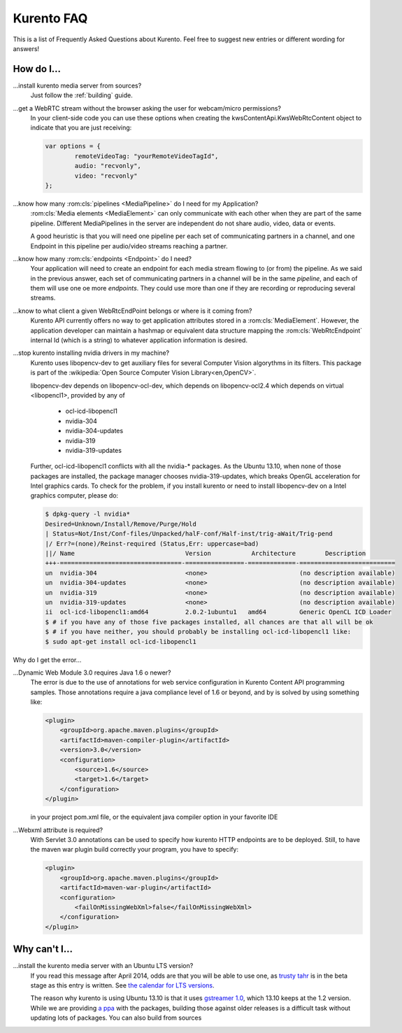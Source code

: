 .. _faq:

%%%%%%%%%%%
Kurento FAQ
%%%%%%%%%%%

This is a list of Frequently Asked Questions about Kurento.  Feel free to
suggest new entries or different wording for answers!

How do I...
-----------

...install kurento media server from sources?
    Just follow the :ref:`building` guide.

...get a WebRTC stream without the browser asking the user for webcam/micro permissions?
    In your client-side code you can use these options when creating the
    kwsContentApi.KwsWebRtcContent object to indicate that you are just
    receiving:

    .. sourcecode:: js

        var options = {
	        remoteVideoTag: "yourRemoteVideoTagId",
	        audio: "recvonly",
	        video: "recvonly"
        };


...know how many :rom:cls:`pipelines <MediaPipeline>` do I need for my Application?
    :rom:cls:`Media elements <MediaElement>` can only communicate
    with each other when they are part of the same pipeline.
    Different MediaPipelines in the server are independent do not share
    audio, video, data or events.

    A good heuristic is that you will need one pipeline per each
    set of communicating partners in a channel, and one Endpoint in
    this pipeline per audio/video streams reaching a partner.

...know how many :rom:cls:`endpoints <Endpoint>` do I need?
    Your application will need to create an endpoint for each
    media stream flowing to (or from) the pipeline. As we said in the
    previous answer, each set of communicating partners in a channel
    will be in the same *pipeline*, and each of them will use one oe more
    *endpoints*. They could use more than one if they are recording or
    reproducing several streams.

...know to what client a given WebRtcEndPoint belongs or where is it coming from?
    Kurento API currently offers no way to get application attributes
    stored in a :rom:cls:`MediaElement`. However, the application developer
    can maintain a hashmap or equivalent data structure mapping
    the :rom:cls:`WebRtcEndpoint`  internal Id (which is a string) to
    whatever application information is desired.

.. _intel_nvidia:

...stop kurento installing nvidia drivers in my machine?
    Kurento uses libopencv-dev to get auxiliary files for several
    Computer Vision algorythms in its filters. This package is part
    of the :wikipedia:`Open Source Computer Vision Library<en,OpenCV>`.

    libopencv-dev depends on libopencv-ocl-dev, which depends on
    libopencv-ocl2.4 which depends on virtual <libopencl1>, provided
    by any of

        * ocl-icd-libopencl1
        * nvidia-304
        * nvidia-304-updates
        * nvidia-319
        * nvidia-319-updates

    Further, ocl-icd-libopencl1 conflicts with all the nvidia-* packages.
    As the Ubuntu 13.10, when none of those packages are installed,
    the package manager chooses nvidia-319-updates, which breaks OpenGL
    acceleration for Intel graphics cards. To check for the problem,
    if you install kurento or need to install libopencv-dev on a Intel
    graphics computer, please do:

    .. sourcecode:: console

        $ dpkg-query -l nvidia*
        Desired=Unknown/Install/Remove/Purge/Hold
        | Status=Not/Inst/Conf-files/Unpacked/halF-conf/Half-inst/trig-aWait/Trig-pend
        |/ Err?=(none)/Reinst-required (Status,Err: uppercase=bad)
        ||/ Name                              Version           Architecture        Description
        +++-=================================-================-=============-==========================
        un  nvidia-304                        <none>                         (no description available)
        un  nvidia-304-updates                <none>                         (no description available)
        un  nvidia-319                        <none>                         (no description available)
        un  nvidia-319-updates                <none>                         (no description available)
        ii  ocl-icd-libopencl1:amd64          2.0.2-1ubuntu1   amd64         Generic OpenCL ICD Loader
        $ # if you have any of those five packages installed, all chances are that all will be ok
        $ # if you have neither, you should probably be installing ocl-icd-libopencl1 like:
        $ sudo apt-get install ocl-icd-libopencl1

Why do I get the error...

...Dynamic Web Module 3.0 requires Java 1.6 o newer?
    The error is due to the use of annotations for web service configuration
    in Kurento Content API programming samples. Those annotations require a
    java compliance level of 1.6 or beyond, and by is solved by using
    something like:

    .. sourcecode:: xml

        <plugin>
            <groupId>org.apache.maven.plugins</groupId>
            <artifactId>maven-compiler-plugin</artifactId>
            <version>3.0</version>
            <configuration>
                <source>1.6</source>
                <target>1.6</target>
            </configuration>
        </plugin>

    in your project pom.xml file, or the equivalent java compiler option
    in your favorite IDE

...Webxml attribute is required?
    With Servlet 3.0 annotations can be used to specify how kurento
    HTTP endpoints are to be deployed. Still, to have the maven war plugin
    build correctly your program, you have to specify:

    .. sourcecode:: xml

        <plugin>
            <groupId>org.apache.maven.plugins</groupId>
            <artifactId>maven-war-plugin</artifactId>
            <configuration>
                <failOnMissingWebXml>false</failOnMissingWebXml>
            </configuration>
        </plugin>

    .. seealso:: `This answer 
        <http://stackoverflow.com/questions/18186590/webxml-attribute-is-required-with-servlet-3-0>`_
        about the issue.

Why can't I...
--------------

...install the kurento media server with an Ubuntu LTS version?
    If you read this message after April 2014, odds are that you will be able
    to use one, as `trusty tahr <http://cdimage.ubuntu.com/releases/14.04/>`__
    is in the beta stage as this entry is written. See `the calendar for LTS
    versions <https://wiki.ubuntu.com/LTS>`__.

    The reason why kurento is using Ubuntu 13.10 is that it uses `gstreamer
    1.0 <https://launchpad.net/ubuntu/saucy/amd64/libgstreamer1.0-dev>`__,
    which 13.10 keeps at the 1.2 version. While we are providing `a ppa
    <https://launchpad.net/~kurento/+archive/kurento>`__ with the packages,
    building those against older releases is a difficult task without
    updating lots of packages. You can also build from sources 
